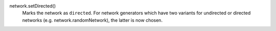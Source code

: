 network.setDirected()
   Marks the network as ``directed``. For network generators which have two variants for undirected or directed networks (e.g. network.randomNetwork), the latter is now chosen.
